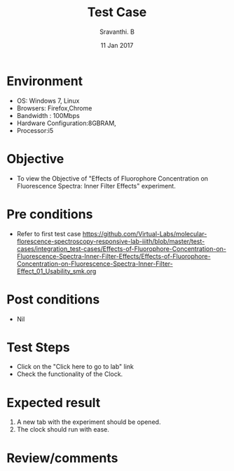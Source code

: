 #+Title: Test Case
#+Date: 11 Jan 2017
#+Author: Sravanthi. B

* Environment

  +  OS: Windows 7, Linux
  +  Browsers: Firefox,Chrome
  +  Bandwidth : 100Mbps
  +  Hardware Configuration:8GBRAM,
  +  Processor:i5

* Objective

  +  To view the Objective of "Effects of Fluorophore Concentration on Fluorescence Spectra: Inner Filter Effects" experiment.

* Pre conditions

  +  Refer to first test case [[https://github.com/Virtual-Labs/molecular-florescence-spectroscopy-responsive-lab-iiith/blob/master/test-cases/integration_test-cases/Effects-of-Fluorophore-Concentration-on-Fluorescence-Spectra-Inner-Filter-Effects/Effects-of-Fluorophore-Concentration-on-Fluorescence-Spectra-Inner-Filter-Effect_01_Usability_smk.org][https://github.com/Virtual-Labs/molecular-florescence-spectroscopy-responsive-lab-iiith/blob/master/test-cases/integration_test-cases/Effects-of-Fluorophore-Concentration-on-Fluorescence-Spectra-Inner-Filter-Effects/Effects-of-Fluorophore-Concentration-on-Fluorescence-Spectra-Inner-Filter-Effect_01_Usability_smk.org]]

* Post conditions

  +  Nil

* Test Steps

  +  Click on the "Click here to go to lab" link
  +  Check the functionality of the Clock.

* Expected result

  1. A new tab with the experiment should be opened. 
  2. The clock should run with ease.

* Review/comments
